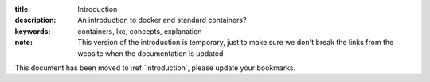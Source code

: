 :title: Introduction
:description: An introduction to docker and standard containers?
:keywords: containers, lxc, concepts, explanation


:note: This version of the introduction is temporary, just to make sure we don't break the links from the website when the documentation is updated

This document has been moved to  :ref:`introduction`, please update your bookmarks.